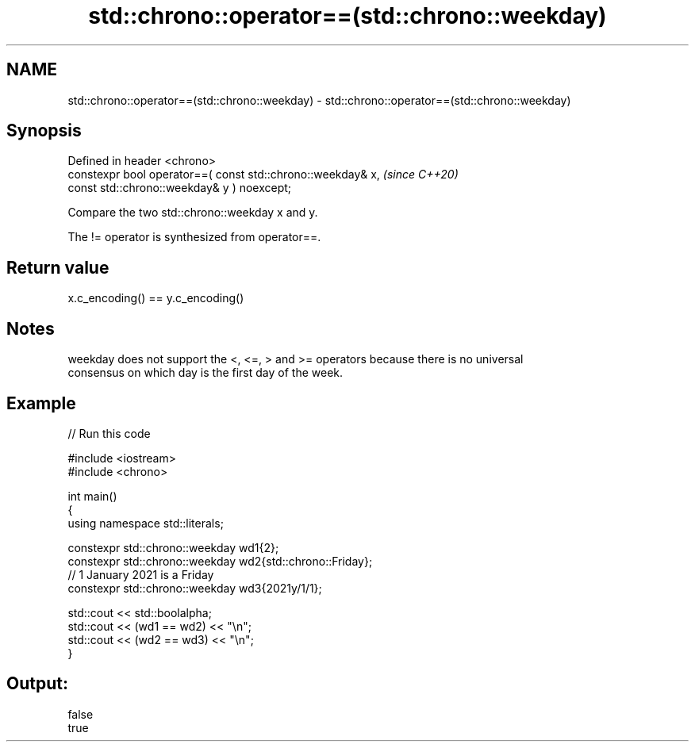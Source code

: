 .TH std::chrono::operator==(std::chrono::weekday) 3 "2022.07.31" "http://cppreference.com" "C++ Standard Libary"
.SH NAME
std::chrono::operator==(std::chrono::weekday) \- std::chrono::operator==(std::chrono::weekday)

.SH Synopsis
   Defined in header <chrono>
   constexpr bool operator==( const std::chrono::weekday& x,  \fI(since C++20)\fP
   const std::chrono::weekday& y ) noexcept;

   Compare the two std::chrono::weekday x and y.

   The != operator is synthesized from operator==.

.SH Return value

   x.c_encoding() == y.c_encoding()

.SH Notes

   weekday does not support the <, <=, > and >= operators because there is no universal
   consensus on which day is the first day of the week.

.SH Example


// Run this code

 #include <iostream>
 #include <chrono>

 int main()
 {
     using namespace std::literals;

     constexpr std::chrono::weekday wd1{2};
     constexpr std::chrono::weekday wd2{std::chrono::Friday};
     // 1 January 2021 is a Friday
     constexpr std::chrono::weekday wd3{2021y/1/1};

     std::cout << std::boolalpha;
     std::cout << (wd1 == wd2) << "\\n";
     std::cout << (wd2 == wd3) << "\\n";
 }

.SH Output:

 false
 true
